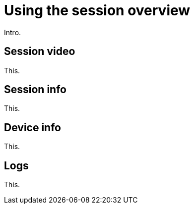 = Using the session overview
:navtitle: Using the session overview

Intro.

== Session video

This.

== Session info

This.

== Device info

This.

== Logs

This.
